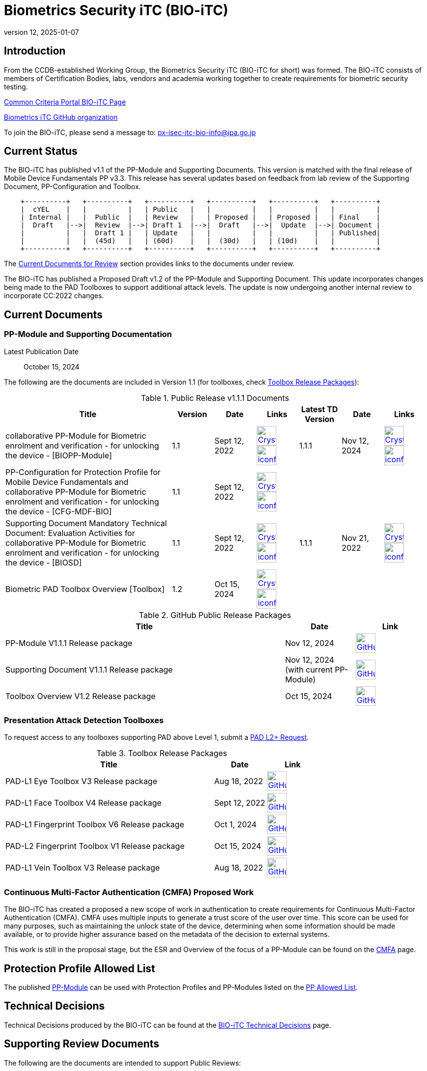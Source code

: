 = Biometrics Security iTC (BIO-iTC)
:showtitle:
:imagesdir: images
:revnumber: 12
:revdate: 2025-01-07

== Introduction
From the CCDB-established Working Group, the Biometrics Security iTC (BIO-iTC for short) was formed. The BIO-iTC consists of members of Certification Bodies, labs, vendors and academia working together to create requirements for biometric security testing.

https://www.commoncriteriaportal.org/communities/Bio.cfm[Common Criteria Portal BIO-iTC Page]

https://github.com/biometricITC/[Biometrics iTC GitHub organization]

To join the BIO-iTC, please send a message to: px-isec-itc-bio-info@ipa.go.jp

== Current Status
The BIO-iTC has published v1.1 of the PP-Module and Supporting Documents. This version is matched with the final release of Mobile Device Fundamentals PP v3.3. This release has several updates based on feedback from lab review of the Supporting Document, PP-Configuration and Toolbox.

[ditaa, PR_Timeline, png]
....
                                  
    +----------+   +----------+   +----------+   +----------+   +----------+   +----------+
    |  cYEL    |   |          |   | Public   |   |          |   |          |   |          |
    | Internal |   |  Public  |   | Review   |   | Proposed |   | Proposed |   | Final    |
    |  Draft   |-->|  Review  |-->| Draft 1  |-->|  Draft   |-->|  Update  |-->| Document |
    |          |   |  Draft 1 |   | Update   |   |          |   |          |   | Published|
    |          |   |  (45d)   |   | (60d)    |   |  (30d)   |   | (10d)    |   |          |
    +----------+   +----------+   +----------+   +----------+   +----------+   +----------+
....

The <<Current Documents for Review>> section provides links to the documents under review.

The BIO-iTC has published a Proposed Draft v1.2 of the PP-Module and Supporting Document. This update incorporates changes being made to the PAD Toolboxes to support additional attack levels. The update is now undergoing another internal review to incorporate CC:2022 changes.

== Current Documents

=== PP-Module and Supporting Documentation

Latest Publication Date:: October 15, 2024

The following are the documents are included in Version 1.1 (for toolboxes, check <<Toolboxes>>):

.Public Release v1.1.1 Documents
[[v1.1DocTable]]
[cols=".^4,^.^1,^.^1,^.^1,^.^1,^.^1,^.^1",options="header"]
|===
|Title 
|Version 
|Date
|Links
|Latest TD Version
|Date
|Links

|collaborative PP-Module for Biometric enrolment and verification - for unlocking the device - [BIOPP-Module]
|1.1
|Sept 12, 2022
|image:Crystal_Clear_mimetype_pdf.png[link=./v1.1/release/MOD-BIO-v1.1.pdf,40,]  image:iconfinder_HTML_Logo_65687.png[link=./v1.1/release/MOD-BIO-v1.1.html,40,]
|1.1.1
|Nov 12, 2024
|image:Crystal_Clear_mimetype_pdf.png[link=./v1.1/release/MOD-BIO-v1.1.1.pdf,40,]  image:iconfinder_HTML_Logo_65687.png[link=./v1.1/release/MOD-BIO-v1.1.1.html,40,]

|PP-Configuration for Protection Profile for Mobile Device Fundamentals and collaborative PP-Module for Biometric enrolment and verification - for unlocking the device - [CFG-MDF-BIO]
|1.1
|Sept 12, 2022
|image:Crystal_Clear_mimetype_pdf.png[link=./v1.1/release/CFG-MDF-BIO-v1.1.pdf,40,]  image:iconfinder_HTML_Logo_65687.png[link=./v1.1/release/CFG-MDF-BIO-v1.1.html,40,]
|
|
|

|Supporting Document Mandatory Technical Document: Evaluation Activities for collaborative PP-Module for Biometric enrolment and verification - for unlocking the device - [BIOSD]
|1.1
|Sept 12, 2022
|image:Crystal_Clear_mimetype_pdf.png[link=./v1.1/release/SD-BIO-v1.1.pdf,40,]  image:iconfinder_HTML_Logo_65687.png[link=./v1.1/release/SD-BIO-v1.1.html,40,]
|1.1.1
|Nov 21, 2022
|image:Crystal_Clear_mimetype_pdf.png[link=./v1.1/release/SD-BIO-v1.1.1.pdf,40,]  image:iconfinder_HTML_Logo_65687.png[link=./v1.1/release/SD-BIO-v1.1.1.html,40,]

|Biometric PAD Toolbox Overview [Toolbox]
|1.2
|Oct 15, 2024
|image:Crystal_Clear_mimetype_pdf.png[link=./v1.2/release/BIO-PAD-Toolbox-Overview-v1.2.pdf,40,]  image:iconfinder_HTML_Logo_65687.png[link=./v1.2/release/BIO-PAD-Toolbox-Overview-v1.2.html,40,]
|
|
|

|===

.GitHub Public Release Packages
[[v1.1GHTable]]
[cols=".^4,^1,^1",options="header"]
|===
|Title 
|Date
|Link

|PP-Module V1.1.1 Release package
|Nov 12, 2024
|image:GitHub-Mark-64px.png[link=https://github.com/biometricITC/cPP-biometrics/releases/tag/PPM1.1.1,40,]

|Supporting Document V1.1.1 Release package
|Nov 12, 2024 (with current PP-Module)
|image:GitHub-Mark-64px.png[link=https://github.com/biometricITC/cPP-biometrics/releases/tag/PPM1.1.1,40,]

|Toolbox Overview V1.2 Release package
|Oct 15, 2024
|image:GitHub-Mark-64px.png[link=https://github.com/biometricITC/cPP-toolboxes/releases/tag/v1.2,40,]

|===

=== Presentation Attack Detection Toolboxes

To request access to any toolboxes supporting PAD above Level 1, submit a https://github.com/biometricITC/cPP-toolboxes/issues/new/choose[PAD L2+ Request].

.Toolbox Release Packages
[[Toolboxes]]
[cols=".^4,^1,^1",options="header"]
|===
|Title 
|Date
|Link

|PAD-L1 Eye Toolbox V3 Release package
|Aug 18, 2022
|image:GitHub-Mark-64px.png[link=https://github.com/biometricITC/Eye-Toolbox/releases/tag/v3,40,]

|PAD-L1 Face Toolbox V4 Release package
|Sept 12, 2022
|image:GitHub-Mark-64px.png[link=https://github.com/biometricITC/Face-Toolbox/releases/tag/v4,40,]

|PAD-L1 Fingerprint Toolbox V6 Release package
|Oct 1, 2024
|image:GitHub-Mark-64px.png[link=https://github.com/biometricITC/Fingerprint-Toolbox/releases/tag/v6,40,]

|PAD-L2 Fingerprint Toolbox V1 Release package
|Oct 15, 2024
|image:GitHub-Mark-64px.png[link=https://github.com/biometricITC/cPP-toolboxes/issues/new/choose,40,]

|PAD-L1 Vein Toolbox V3 Release package
|Aug 18, 2022
|image:GitHub-Mark-64px.png[link=https://github.com/biometricITC/Vein-Toolbox/releases/tag/v3,40,]

|===

=== Continuous Multi-Factor Authentication (CMFA) Proposed Work
The BIO-iTC has created a proposed a new scope of work in authentication to create requirements for Continuous Multi-Factor Authentication (CMFA). CMFA uses multiple inputs to generate a trust score of the user over time. This score can be used for many purposes, such as maintaining the unlock state of the device, determining when some information should be made available, or to provide higher assurance based on the metadata of the decision to external systems. 

This work is still in the proposal stage, but the ESR and Overview of the focus of a PP-Module can be found on the link:./CMFA.html[CMFA] page.

== Protection Profile Allowed List
The published <<v1.1DocTable, PP-Module>> can be used with Protection Profiles and PP-Modules listed on the https://biometricitc.github.io/PP-allowed.html[PP Allowed List].

== Technical Decisions
Technical Decisions produced by the BIO-iTC can be found at the link:./TD/tech-dec.html[BIO-iTC Technical Decisions] page.

== Supporting Review Documents

The following are the documents are intended to support Public Reviews:

.Supporting Documents
[[SupDocTable]]
[cols="4,1",options="header"]
|===
|Title ^|Link

.^|Comment Matrix
^|image:excel-icon-16670.png[link=./comment/BIO-iTC-CommentsMatrix.xlsx,40,]


|===

== Current Documents for Review

*_v2.0 Proposed Draft_*

Publication Date:: January 7, 2025
End of Comment Period:: February 7, 2025

.Proposed Draft v2.0 Documents
[[v20PDDocTable]]
[cols=".^5,^.^1,^.^1",options="header"]
|===
|Title |Version |Links

|Proposed Draft Overview
|
|image:Crystal_Clear_mimetype_pdf.png[link=./v2.0/Proposed-Draft/BIO-v2.0-Proposed_Draft_Overview.pdf,40,]

|collaborative PP-Module for Mobile biometric enrolment and verification - for unlocking the device - [BIOPP-Module]
|2.0
|image:Crystal_Clear_mimetype_pdf.png[link=./v2.0/Proposed-Draft/MOD-BIO-enrl-v2.0-PD.pdf,40,]  image:iconfinder_HTML_Logo_65687.png[link=./v2.0/Proposed-Draft/MOD-BIO-enrl-v2.0-PD.html,40,]


|Supporting Document Mandatory Technical Document: Evaluation Activities for collaborative PP-Module for Mobile biometric enrolment and verification - for unlocking the device - [BIOSD]
|2.0
|image:Crystal_Clear_mimetype_pdf.png[link=./v2.0/Proposed-Draft/SD-BIO-enrl-v2.0-PD.pdf,40,]  image:iconfinder_HTML_Logo_65687.png[link=./v2.0/Proposed-Draft/SD-BIO-enrl-v2.0-PD.html,40,]

|PP-Configuration for Protection Profile for Mobile Device Fundamentals and collaborative PP-Module for Biometric enrolment and verification - for unlocking the device - [CFG-MDF-BIO]
|2.0
|image:Crystal_Clear_mimetype_pdf.png[link=./v2.0/Proposed-Draft/CFG-MDF-BIO-v2.0-PD.pdf,40,]  image:iconfinder_HTML_Logo_65687.png[link=./v2.0/Proposed-Draft/CFG-MDF-BIO-v2.0-PD.html,40,]

|===


== Public Review Archive
Previous public review updates (with links to the documents under review) can be found at the link:./PR-archive.html[Public Release Archive].